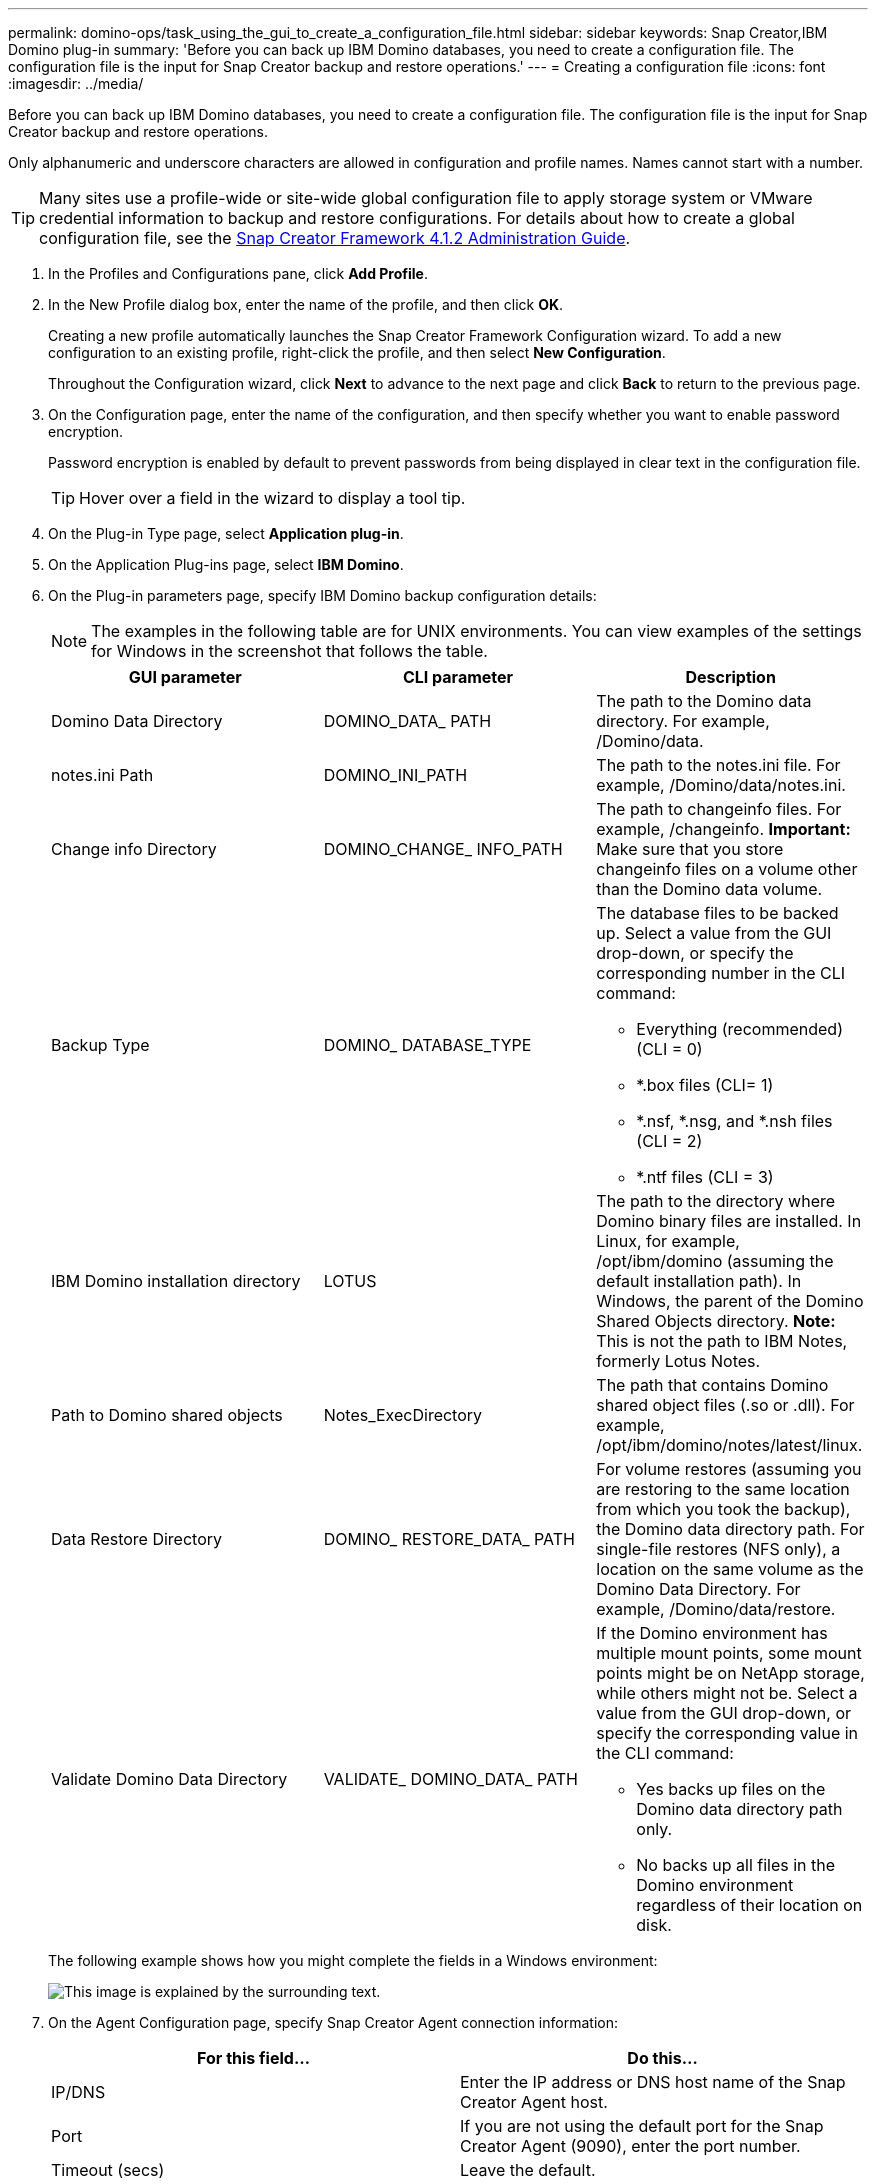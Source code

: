 ---
permalink: domino-ops/task_using_the_gui_to_create_a_configuration_file.html
sidebar: sidebar
keywords: Snap Creator,IBM Domino plug-in
summary: 'Before you can back up IBM Domino databases, you need to create a configuration file. The configuration file is the input for Snap Creator backup and restore operations.'
---
= Creating a configuration file
:icons: font
:imagesdir: ../media/

[.lead]
Before you can back up IBM Domino databases, you need to create a configuration file. The configuration file is the input for Snap Creator backup and restore operations.

Only alphanumeric and underscore characters are allowed in configuration and profile names. Names cannot start with a number.

TIP: Many sites use a profile-wide or site-wide global configuration file to apply storage system or VMware credential information to backup and restore configurations. For details about how to create a global configuration file, see the https://library.netapp.com/ecm/ecm_download_file/ECMP12395422[Snap Creator Framework 4.1.2 Administration Guide].

. In the Profiles and Configurations pane, click *Add Profile*.
. In the New Profile dialog box, enter the name of the profile, and then click *OK*.
+
Creating a new profile automatically launches the Snap Creator Framework Configuration wizard. To add a new configuration to an existing profile, right-click the profile, and then select *New Configuration*.
+
Throughout the Configuration wizard, click *Next* to advance to the next page and click *Back* to return to the previous page.

. On the Configuration page, enter the name of the configuration, and then specify whether you want to enable password encryption.
+
Password encryption is enabled by default to prevent passwords from being displayed in clear text in the configuration file.
+
TIP: Hover over a field in the wizard to display a tool tip.

. On the Plug-in Type page, select *Application plug-in*.
. On the Application Plug-ins page, select *IBM Domino*.
. On the Plug-in parameters page, specify IBM Domino backup configuration details:
+
NOTE: The examples in the following table are for UNIX environments. You can view examples of the settings for Windows in the screenshot that follows the table.
+
[options="header"]
|===
| GUI parameter| CLI parameter| Description
a|
Domino Data Directory
a|
DOMINO_DATA_ PATH
a|
The path to the Domino data directory. For example, /Domino/data.
a|
notes.ini Path
a|
DOMINO_INI_PATH
a|
The path to the notes.ini file. For example, /Domino/data/notes.ini.
a|
Change info Directory
a|
DOMINO_CHANGE_ INFO_PATH
a|
The path to changeinfo files. For example, /changeinfo.    *Important:* Make sure that you store changeinfo files on a volume other than the Domino data volume.
a|
Backup Type
a|
DOMINO_ DATABASE_TYPE
a|
The database files to be backed up. Select a value from the GUI drop-down, or specify the corresponding number in the CLI command:

 ** Everything (recommended) (CLI = 0)
 ** *.box files (CLI= 1)
 ** *.nsf, *.nsg, and *.nsh files (CLI = 2)
 ** *.ntf files (CLI = 3)

a|
IBM Domino installation directory
a|
LOTUS
a|
The path to the directory where Domino binary files are installed. In Linux, for example, /opt/ibm/domino (assuming the default installation path). In Windows, the parent of the Domino Shared Objects directory.     *Note:* This is not the path to IBM Notes, formerly Lotus Notes.
a|
Path to Domino shared objects
a|
Notes_ExecDirectory
a|
The path that contains Domino shared object files (.so or .dll). For example, /opt/ibm/domino/notes/latest/linux.
a|
Data Restore Directory
a|
DOMINO_ RESTORE_DATA_ PATH
a|
For volume restores (assuming you are restoring to the same location from which you took the backup), the Domino data directory path.    For single-file restores (NFS only), a location on the same volume as the Domino Data Directory. For example, /Domino/data/restore.
a|
Validate Domino Data Directory
a|
VALIDATE_ DOMINO_DATA_ PATH
a|
If the Domino environment has multiple mount points, some mount points might be on NetApp storage, while others might not be. Select a value from the GUI drop-down, or specify the corresponding value in the CLI command:

 ** Yes backs up files on the Domino data directory path only.
 ** No backs up all files in the Domino environment regardless of their location on disk.

+
|===
The following example shows how you might complete the fields in a Windows environment:
+
image::../media/scfs_domino_param_filled_in_windows.gif[This image is explained by the surrounding text.]

. On the Agent Configuration page, specify Snap Creator Agent connection information:
+
[options="header"]
|===
| For this field...| Do this...
a|
IP/DNS
a|
Enter the IP address or DNS host name of the Snap Creator Agent host.
a|
Port
a|
If you are not using the default port for the Snap Creator Agent (9090), enter the port number.
a|
Timeout (secs)
a|
Leave the default.
|===

. When you are satisfied with your entries, click *Test agent connection* to verify the connection to the Agent.
+
NOTE: If the Agent is not responding, verify the Agent details and confirm that host name resolution is working correctly.

. On the Storage Connection settings page, specify connection information for the Storage Virtual Machine (SVM, formerly known as Vserver) on the primary storage system:
+
[options="header"]
|===
| For this field...| Do this...
a|
Transport
a|
Select the transport protocol for communications with the SVM: HTTP or HTTPS.
a|
Controller/Vserver Port
a|
If you are not using the default port for the SVM (80 for HTTP, 443 for HTTPS), enter the port number.
|===
*Note:* For information about how to use an OnCommand proxy, see the https://library.netapp.com/ecm/ecm_download_file/ECMP12395422[Snap Creator Framework 4.1.2 Administration Guide].

. On the Controller/Vserver Credentials page, specify the credentials for the SVM on the primary storage system:
+
[options="header"]
|===
| For this field...| Do this...
a|
Controller/Vserver IP or Name
a|
Enter the IP address or DNS host name of the SVM host.
a|
Controller/Vserver User
a|
Enter the user name for the SVM host.
a|
Controller/Vserver Password
a|
Enter the password for the SVM host.
|===
*Important:* If you are planning to replicate Snapshot copies to a SnapMirrror or SnapVault destination, the name of the SVM you enter in this step must match exactly the name of the SVM you used when you created the SnapMirrror or SnapVault relationship. If you specified a fully qualified domain name when you created the relationship, you must specify a fully qualified domain name in this step, regardless of whether SnapCreator can find the SVM with the information you provide. Case is significant.
+
You can use the snapmirror show command to check the name of the SVM on the primary storage system:snapmirror show -destination-path destination_SVM:destination_volume where destination_SVM_name is the name of the SVM on the destination system and destination_volume is the volume. For more information about creating SnapMirrror and SnapVault relationships, see xref:concept_snapmirror_and_snapvault_setup.adoc[SnapMirror and SnapVault setup].
+
When you click *Next*, the Controller/Vserver Volumes window is displayed.

. In the Controller/Vserver Volumes window, specify the volumes to be backed up by dragging and dropping from the list of available volumes in the left pane to the list of volumes to be backed up in the right pane, and then click *Save*.
+
The specified volumes are displayed on the Controller/Vserver Credentials page.
+
IMPORTANT: If you plan to back up the changeinfo directory, you must configure the volume containing the directory as a metadata volume, as described in xref:concept_use_meta_data_volumes_setting_to_back_up_the_changeinfo_directory.adoc[Backing up the changeinfo directory]. This option tells the IBM Domino plug-in to create a Snapshot copy of the changeinfo volume _after_ creating the Snapshot copy for database files.

. On the Controller/Vserver Credentials page, click *Add* if you want to specify SVM details and volumes to be backed up for another primary storage system.
. On the Snapshot details page, specify Snapshot configuration information:
+
[options="header"]
|===
| For this field...| Do this...
a|
Snapshot Copy Name
a|
Enter the name of the Snapshot copy.    *Tip:* Click *Allow Duplicate Snapshot Copy Name* if you want to reuse Snapshot copy names across configuration files.
a|
Snapshot Copy Label
a|
Enter descriptive text for the Snapshot copy.
a|
Policy Type
a|
Click *Use Policy*, and then select the built-in backup policies you want to make available for this configuration. After you select a policy, click in the *Retention* cell to specify how many Snapshot copies with that policy type you want to retain.    *Note:* For information about how to use policy objects, see the https://library.netapp.com/ecm/ecm_download_file/ECMP12395422[Snap Creator Framework 4.1.2 Administration Guide].
a|
Prevent Snapshot Copy Deletion
a|
Specify Yes only if you do not want Snap Creator to automatically delete Snapshot copies that exceed the number of copies to be retained.     *Note:* Specifying Yes might cause you to exceed the number of supported Snapshot copies per volume.
a|
Policy Retention Age
a|
Specify the number of days you want to retain Snapshot copies that exceed the number of copies to be retained. You can specify a retention age per policy type by entering policy type:age, for example, daily:15.
a|
Naming Convention
a|
Leave the default.
|===
The configuration specified in the following example performs a daily backup and retains four Snapshot copies:
+
image::../media/scfw_domino_snapshot_details_pane.gif[This image is explained by the surrounding text.]

. On the Snapshot details continued page, set *Ignore Application Errors* to Yes if you want to force the backup operation to proceed even if one or more databases are in an inconsistent or corrupted state.
+
You should ignore the remaining fields.
+
TIP: A Domino environment might consist of hundreds or thousands of databases. If even a single database is in an inconsistent or corrupted state, the backup will fail. Enabling *Ignore Application Errors* allows the backup to continue.

. On the Data Protection page, specify whether you want to perform optional Snapshot copy replication to secondary storage:
 .. Click *SnapMirror* to mirror Snapshot copies.
+
The policy for mirrored Snapshot copies is the same as the policy for primary Snapshot copies.

 .. Click *SnapVault* to archive Snapshot copies.
 .. Specify the policy for archived Snapshot copies.
 .. The instructions are in the following step<<STEP_81795CF9D6294AC891BC3D0CE4827CA3,13>>.
 .. In *SnapVault wait time*, enter the number of minutes you want Snap Creator to wait for the SnapVault operation to complete.
 .. You need to have set up SnapMirror and SnapVault relationships before performing replication to secondary storage. For more information, see xref:concept_snapmirror_and_snapvault_setup.adoc[SnapMirror and SnapVault setup].
. On the Data Protection Volumes page, click *Add*, and then select the SVM for the primary storage system.
+
When you click *Next*, the Data Protection Volume Selection window is displayed.

. In the Data Protection Volume Selection window, specify the source volumes to be replicated by dragging and dropping from the list of available volumes in the left pane to the list of volumes in the SnapMirror and/or SnapVault areas in the right pane, and then click *Save*.
+
The specified volumes are displayed on the Data Protection Volumes page.

. On the Data Protection Volumes page, click *Add* if you want to specify SVM details and volumes to be replicated for another primary storage system.
. On the Data protection relationships page, specify the credentials for the SVM on the SnapMirrror and/or SnapVault destination systems.
. If you prefer to use NetAppOnCommand Unified Manager APIs instead of Data ONTAP APIs for Snapshot copies and SnapMirror/SnapVault updates, complete the fields on the DFM/OnCommand Settings page:
 .. Click *Operations Manager Console Alert* if you want to receive Unified Manager alerts, and then enter the required connection information for the Unified Manager virtual machine.
 .. Click *NetApp Management Console data protection capability* if you are using the NetApp Management Console data protection feature for 7-Mode SnapVault replication, and then enter the required connection information for the Unified Manager virtual machine.
. Review the summary, and then click *Finish*.

Snap Creator lists the configuration file below the specified profile in the Profiles and Configurations pane. You can edit the configuration by selecting the configuration file and clicking the appropriate tab in the Configuration Content pane. You can rename the configuration by clicking *Rename* in the right-click menu. You can delete the configuration by clicking *Delete* in the right-click menu.
